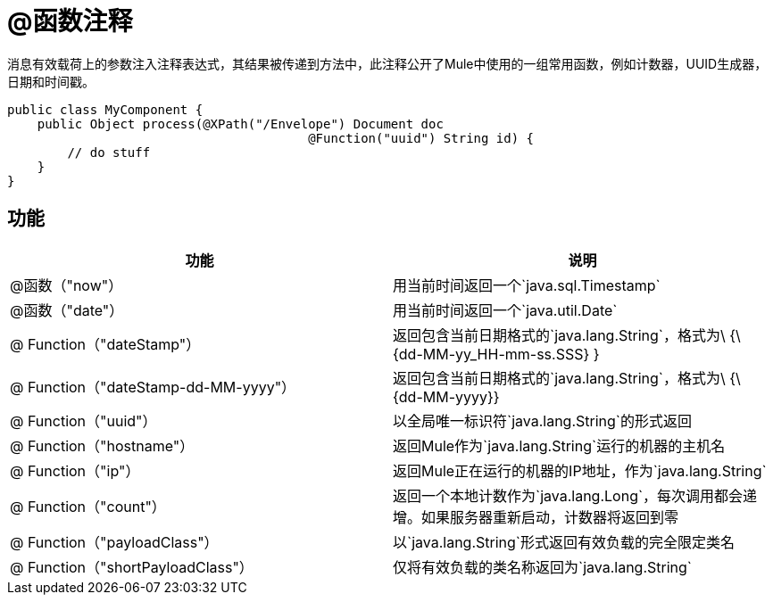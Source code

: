 =  @函数注释
:keywords: annotations, functions, custom java code

消息有效载荷上的参数注入注释表达式，其结果被传递到方法中，此注释公开了Mule中使用的一组常用函数，例如计数器，UUID生成器，日期和时间戳。

[source, java, linenums]
----
public class MyComponent {
    public Object process(@XPath("/Envelope") Document doc
                                        @Function("uuid") String id) {
        // do stuff
    }
}
----

== 功能

[%header,cols="2*"]
|===
|功能 |说明
| @函数（"now"） |用当前时间返回一个`java.sql.Timestamp`
| @函数（"date"） |用当前时间返回一个`java.util.Date`
| @ Function（"dateStamp"） |返回包含当前日期格式的`java.lang.String`，格式为\ {\ {dd-MM-yy_HH-mm-ss.SSS} }
| @ Function（"dateStamp-dd-MM-yyyy"） |返回包含当前日期格式的`java.lang.String`，格式为\ {\ {dd-MM-yyyy}}
| @ Function（"uuid"） |以全局唯一标识符`java.lang.String`的形式返回
| @ Function（"hostname"） |返回Mule作为`java.lang.String`运行的机器的主机名
| @ Function（"ip"） |返回Mule正在运行的机器的IP地址，作为`java.lang.String`
| @ Function（"count"） |返回一个本地计数作为`java.lang.Long`，每次调用都会递增。如果服务器重新启动，计数器将返回到零
| @ Function（"payloadClass"） |以`java.lang.String`形式返回有效负载的完全限定类名
| @ Function（"shortPayloadClass"） |仅将有效负载的类名称返回为`java.lang.String`
|===
